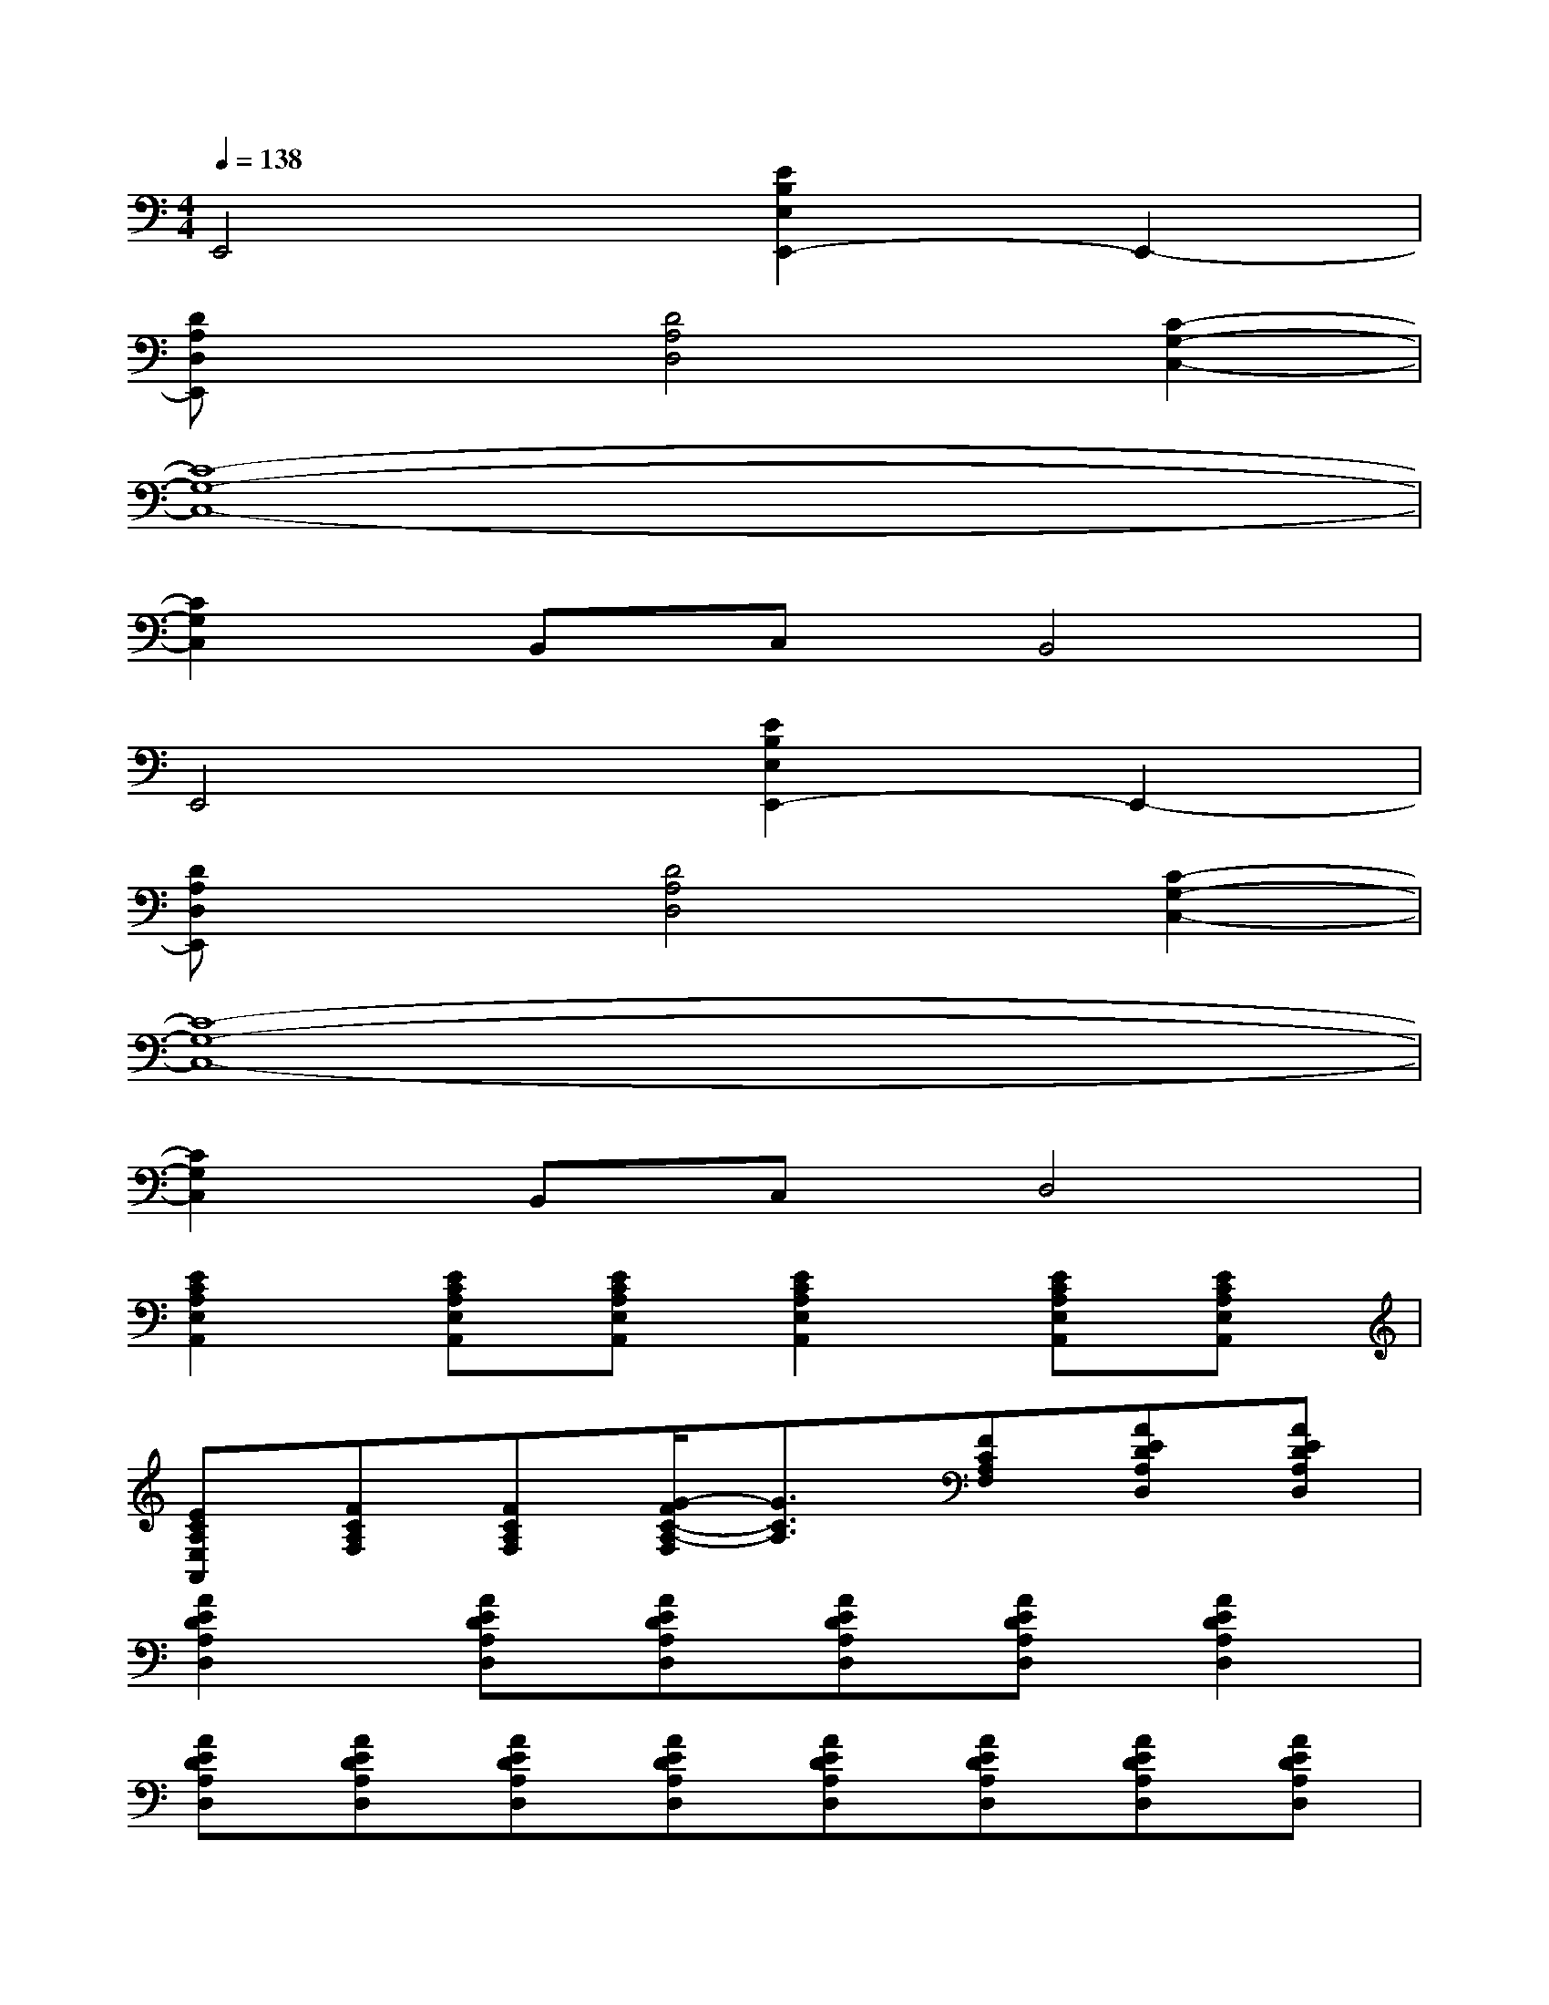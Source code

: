 X:1
T:
M:4/4
L:1/8
Q:1/4=138
K:C%0sharps
V:1
E,,4[E2B,2E,2E,,2-]E,,2-|
[DA,D,E,,]x[D4A,4D,4][C2-G,2-C,2-]|
[C8-G,8-C,8-]|
[C2G,2C,2]B,,C,B,,4|
E,,4[E2B,2E,2E,,2-]E,,2-|
[DA,D,E,,]x[D4A,4D,4][C2-G,2-C,2-]|
[C8-G,8-C,8-]|
[C2G,2C,2]B,,C,D,4|
[E2C2A,2E,2A,,2][ECA,E,A,,][ECA,E,A,,][E2C2A,2E,2A,,2][ECA,E,A,,][ECA,E,A,,]|
[ECA,E,A,,][FCA,F,][FCA,F,][G/2-F/2C/2-A,/2-F,/2][G3/2C3/2A,3/2][FCA,F,][AEDA,D,][AEDA,D,]|
[A2E2D2A,2D,2][AEDA,D,][AEDA,D,][AEDA,D,][AEDA,D,][A2E2D2A,2D,2]|
[AEDA,D,][AEDA,D,][AEDA,D,][AEDA,D,][AEDA,D,][AEDA,D,][AEDA,D,][AEDA,D,]|
[E2C2A,2E,2A,,2][ECA,E,A,,][ECA,E,A,,][E2C2A,2E,2A,,2][ECA,E,A,,][ECA,E,A,,]|
[ECA,E,A,,][FCA,F,][FCA,F,][G/2-F/2C/2-A,/2-F,/2][G3/2C3/2A,3/2][FCA,F,][BGDA,][BGDA,]|
[B2G2D2A,2][BGDA,][BGDA,][BGDA,][dGDA,][d2G2D2A,2]|
[dGDA,][dGDA,][dGDA,][dGDA,][d2G2D2A,2][dGDA,][d/2-G/2-D/2-A,/2-][e'/2-d/2G/2D/2A,/2]